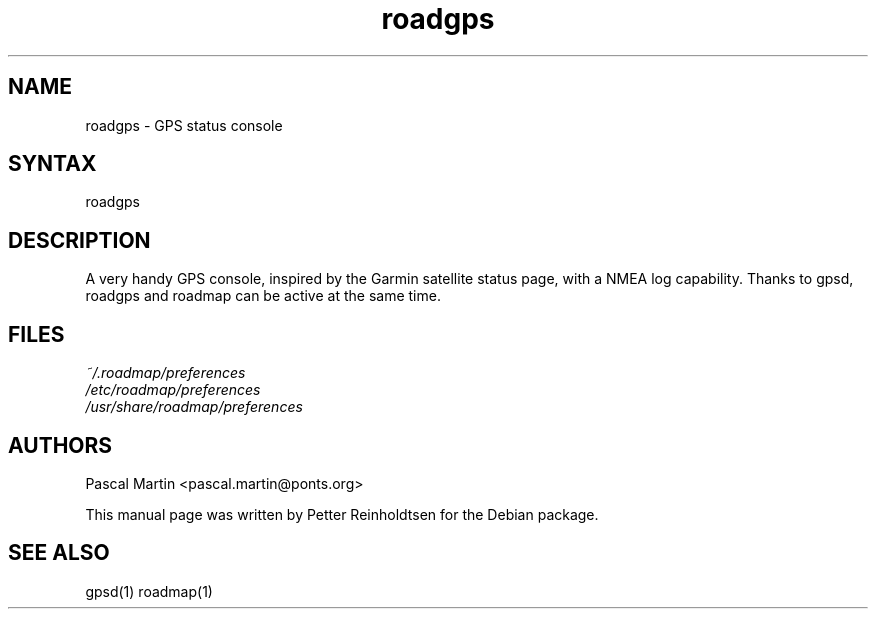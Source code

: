 .TH "roadgps" "1" "1.0.8" "Petter Reinholdtsen" ""
.SH "NAME"
.LP 
roadgps \- GPS status console
.SH "SYNTAX"
.LP 
roadgps
.SH "DESCRIPTION"
.LP 
A very handy GPS console, inspired by the Garmin satellite status
page, with a NMEA log capability.  Thanks to gpsd, roadgps and roadmap
can be active at the same time.
.SH "FILES"
.LP 
\fI~/.roadmap/preferences\fP 
.br 
\fI/etc/roadmap/preferences\fP 
.br 
\fI/usr/share/roadmap/preferences\fP 
.SH "AUTHORS"
.LP 
Pascal Martin <pascal.martin@ponts.org>
.LP 
This manual page was written by Petter Reinholdtsen for the Debian package.
.SH "SEE ALSO"
.LP 
gpsd(1) roadmap(1)
